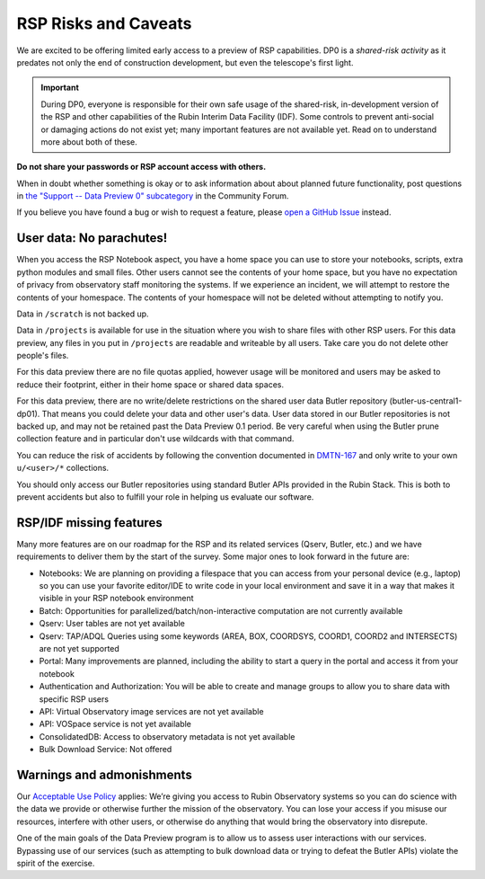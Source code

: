 .. Review the README on instructions to contribute.
.. Review the style guide to keep a consistent approach to the documentation.
.. Static objects, such as figures, should be stored in the _static directory. Review the _static/README on instructions to contribute.
.. Do not remove the comments that describe each section. They are included to provide guidance to contributors.
.. Do not remove other content provided in the templates, such as a section. Instead, comment out the content and include comments to explain the situation. For example:
	- If a section within the template is not needed, comment out the section title and label reference. Do not delete the expected section title, reference or related comments provided from the template.
    - If a file cannot include a title (surrounded by ampersands (#)), comment out the title from the template and include a comment explaining why this is implemented (in addition to applying the ``title`` directive).

.. This is the label that can be used for cross referencing this file.
.. Recommended title label format is "Directory Name"-"Title Name"  -- Spaces should be replaced by hyphens.
.. _Data-Access-Analysis-Tools-RSP-Warnings:
.. Each section should include a label for cross referencing to a given area.
.. Recommended format for all labels is "Title Name"-"Section Name" -- Spaces should be replaced by hyphens.
.. To reference a label that isn't associated with an reST object such as a title or figure, you must include the link and explicit title using the syntax :ref:`link text <label-name>`.
.. A warning will alert you of identical labels during the link check process.

#####################
RSP Risks and Caveats
#####################

.. This section should provide a brief, top-level description of the page.

We are excited to be offering limited early access to a preview of RSP capabilities. DP0 is a *shared-risk activity* as it predates not only the end of construction development, but even the telescope's first light.

.. Important::
    During DP0, everyone is responsible for their own safe usage of the shared-risk, in-development version of the RSP and other capabilities of the Rubin Interim Data Facility (IDF).
    Some controls to prevent anti-social or damaging actions do not exist yet; many important features are not available yet.
    Read on to understand more about both of these.

**Do not share your passwords or RSP account access with others.**

When in doubt whether something is okay or to ask information about about planned future functionality, post questions in `the "Support -- Data Preview 0" subcategory <https://community.lsst.org/c/support/dp0/49>`__ in the Community Forum.

If you believe you have found a bug or wish to request a feature, please `open a GitHub Issue <https://github.com/rubin-dp0/Support/issues/new/choose>`_ instead.

User data: No parachutes!
-------------------------

When you access the RSP Notebook aspect, you have a home space you can use to store your notebooks, scripts, extra python modules and small files.
Other users cannot see the contents of your home space, but you have no expectation of privacy from observatory staff monitoring the systems.
If we experience an incident, we will attempt to restore the contents of your homespace.
The contents of your homespace will not be deleted without attempting to notify you.

Data in ``/scratch`` is not backed up.

Data in ``/projects`` is available for use in the situation where you wish to share files with other RSP users.
For this data preview, any files in you put in ``/projects`` are readable and writeable by all users.
Take care you do not delete other people's files.

For this data preview there are no file quotas applied, however usage will be monitored and users may be asked to reduce their footprint, either in their home space or shared data spaces.

For this data preview, there are no write/delete restrictions on the shared user data Butler repository (butler-us-central1-dp01).
That means you could delete your data and other user's data.
User data stored in our Butler repositories is not backed up, and may not be retained past the Data Preview 0.1 period.
Be very careful when using the Butler prune collection feature and in particular don't use wildcards with that command.

You can reduce the risk of accidents by following the convention documented in `DMTN-167 <https://dmtn-167.lsst.io/>`__ and only write to your own ``u/<user>/*`` collections.

You should only access our Butler repositories using standard Butler APIs provided in the Rubin Stack.
This is both to prevent accidents but also to fulfill your role in helping us evaluate our software.

RSP/IDF missing features
------------------------

Many more features are on our roadmap for the RSP and its related services (Qserv, Butler, etc.) and we have requirements to deliver them by the start of the survey.
Some major ones to look forward in the future are:

- Notebooks: We are planning on providing a filespace that you can access from your personal device (e.g., laptop) so you can use your favorite editor/IDE to write code in your local environment and save it in a way that makes it visible in your RSP notebook environment
- Batch: Opportunities for parallelized/batch/non-interactive computation are not currently available
- Qserv: User tables are not yet available
- Qserv: TAP/ADQL Queries using some keywords (AREA, BOX, COORDSYS, COORD1, COORD2 and INTERSECTS) are not yet supported
- Portal: Many improvements are planned, including the ability to start a query in the portal and access it from your notebook
- Authentication and Authorization: You will be able to create and manage groups to allow you to share data with specific RSP users
- API: Virtual Observatory image services are not yet available
- API: VOSpace service is not yet available
- ConsolidatedDB: Access to observatory metadata is not yet available
- Bulk Download Service: Not offered

Warnings and admonishments
---------------------------

Our `Acceptable Use Policy <https://data-dev.lsst.cloud/terms>`_ applies: We’re giving you access to Rubin Observatory systems so you can do science with the data we provide or otherwise further the mission of the observatory.
You can lose your access if you misuse our resources, interfere with other users, or otherwise do anything that would bring the observatory into disrepute.

One of the main goals of the Data Preview program is to allow us to assess user interactions with our services.
Bypassing use of our services (such as attempting to bulk download data or trying to defeat the Butler APIs) violate the spirit of the exercise.
